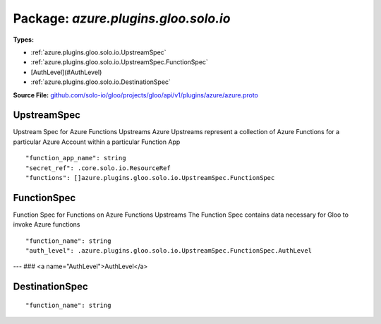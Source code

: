 
===================================================
Package: `azure.plugins.gloo.solo.io`
===================================================

.. _azure.plugins.gloo.solo.io.github.com/solo-io/gloo/projects/gloo/api/v1/plugins/azure/azure.proto:


**Types:**


- :ref:`azure.plugins.gloo.solo.io.UpstreamSpec`
- :ref:`azure.plugins.gloo.solo.io.UpstreamSpec.FunctionSpec`
- [AuthLevel](#AuthLevel)
- :ref:`azure.plugins.gloo.solo.io.DestinationSpec`
  



**Source File:** `github.com/solo-io/gloo/projects/gloo/api/v1/plugins/azure/azure.proto <https://github.com/solo-io/gloo/blob/master/projects/gloo/api/v1/plugins/azure/azure.proto>`_





.. _azure.plugins.gloo.solo.io.UpstreamSpec:

UpstreamSpec
~~~~~~~~~~~~~~~~~~~~~~~~~~

 
Upstream Spec for Azure Functions Upstreams
Azure Upstreams represent a collection of Azure Functions for a particular Azure Account
within a particular Function App


::


   "function_app_name": string
   "secret_ref": .core.solo.io.ResourceRef
   "functions": []azure.plugins.gloo.solo.io.UpstreamSpec.FunctionSpec

.. csv-table:: Fields Reference
   :header: "Field" , "Type", "Description", "Default"
   :delim: |


   `function_app_name` | `string` | The Name of the Azure Function App where the functions are grouped | 
   `secret_ref` | :ref:`core.solo.io.ResourceRef` | A [Gloo Secret Ref](https://gloo.solo.io/introduction/concepts/#Secrets) to an [Azure Publish Profile JSON file](https://azure.microsoft.com/en-us/downloads/publishing-profile-overview/). {{ hide_not_implemented "Azure Secrets can be created with `glooctl secret create azure ...`" }} Note that this secret is not required unless Function Discovery is enabled | 
   `functions` | :ref:`[]azure.plugins.gloo.solo.io.UpstreamSpec.FunctionSpec` |  | 



.. _azure.plugins.gloo.solo.io.UpstreamSpec.FunctionSpec:

FunctionSpec
~~~~~~~~~~~~~~~~~~~~~~~~~~

 
Function Spec for Functions on Azure Functions Upstreams
The Function Spec contains data necessary for Gloo to invoke Azure functions


::


   "function_name": string
   "auth_level": .azure.plugins.gloo.solo.io.UpstreamSpec.FunctionSpec.AuthLevel

.. csv-table:: Fields Reference
   :header: "Field" , "Type", "Description", "Default"
   :delim: |


   `function_name` | `string` | The Name of the Azure Function as it appears in the Azure Functions Portal | 
   `auth_level` | :ref:`azure.plugins.gloo.solo.io.UpstreamSpec.FunctionSpec.AuthLevel` | Auth Level can bve either "anonymous" "function" or "admin" See https://vincentlauzon.com/2017/12/04/azure-functions-http-authorization-levels/ for more details | 



---
### <a name="AuthLevel">AuthLevel</a>



.. csv-table:: Enum Reference
   :header: "Name", "Description"
   :delim: |


   `Anonymous` | 

   `Function` | 

   `Admin` | 




.. _azure.plugins.gloo.solo.io.DestinationSpec:

DestinationSpec
~~~~~~~~~~~~~~~~~~~~~~~~~~



::


   "function_name": string

.. csv-table:: Fields Reference
   :header: "Field" , "Type", "Description", "Default"
   :delim: |


   `function_name` | `string` | The Function Name of the FunctionSpec to be invoked. | 




.. raw:: html
   <!-- Start of HubSpot Embed Code -->
   <script type="text/javascript" id="hs-script-loader" async defer src="//js.hs-scripts.com/5130874.js"></script>
   <!-- End of HubSpot Embed Code -->
